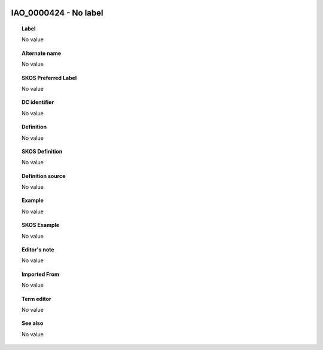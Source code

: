 
  .. _IAO_0000424:
  .. _No label:
  .. index:: 
     single: IAO_0000424; No label
     single: No label; IAO_0000424

IAO_0000424 - No label
====================================================================================

.. topic:: Label

    No value

.. topic:: Alternate name

    No value

.. topic:: SKOS Preferred Label

    No value

.. topic:: DC identifier

    No value

.. topic:: Definition

    No value

.. topic:: SKOS Definition

    No value

.. topic:: Definition source

    No value

.. topic:: Example

    No value

.. topic:: SKOS Example

    No value

.. topic:: Editor's note

    No value

.. topic:: Imported From

    No value

.. topic:: Term editor

    No value

.. topic:: See also

    No value


